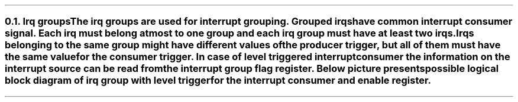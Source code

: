 .NH 2
.XN Irq groups
.LP
The irq groups are used for interrupt grouping.
Grouped irqs have common interrupt consumer signal.
Each irq must belong at most to one group and each irq group must have at least two irqs.
Irqs belonging to the same group might have different values of the producer trigger, but all of them must have the same value for the consumer trigger.
In case of level triggered interrupt consumer the information on the interrupt source can be read from the interrupt group flag register.
Below picture presents possible logical block diagram of irq group with level trigger for the interrupt consumer and enable register.
.PS
copy "pic/grid"
copy "pic/irq"

scale = 2.54

h = 0.6
w = 1


IRQ0: box "IRQ0"  ht h  wid w  at (x0, y0)
IRQ1: box "IRQ1"  ht h  wid w  at (x0, ym15)
IRQ2: box "IRQ2"  ht h  wid w  at (x0, ym30)

AND0: and2(x30, y3)
AND1: and2(x30, ym12)

OR3: or3(x70, ym10)

IRQ_BLOCK: box "" ht h*13  wid w*6.5 at (x51, ym11)

ENABLE_REG: box "Enable Register"  ht h  wid w*2.4  at (x50, ym45)
FLAG_REG:   box "Flag Register"    ht h  wid w*2.4  at (x50, y15)

LVL0: level(x7, y3)
LVL0: level(x7, ym12)

EDGE0: edge(x8, ym29)
EDGE_DETECTOR0: box "Edge" "Detector"  ht h*1.6  wid w*1.6  at (x31, ym30)

# IRQ0 line
line -> from 1/2 of the way between IRQ0.ne and IRQ0.e to (x30, (y1+y2)/2)
line from (x36, y0) to (x43, y0); arrow up 1.2
dot(x43, y0)
line from(x43, y0) to (x60, y0); line to (x60, ym12); arrow right 1.1
line from (x57, ym42) to (x57, ym34); line to (x45, ym34); line to (x45, ym5); line to (x26, ym5); line to (x26, ym1 - 0.05); arrow to (x30, ym1 - 0.05)
line from 1/2 of the way between FLAG_REG.nw and FLAG_REG.w to (x21, y16 + 0.05); line down to(x21, ym1 - 0.05); arrow to (x5, ym1 - 0.05)

# IRQ1 line
line -> from 1/2 of the way between IRQ1.ne and IRQ1.e to (x30, (ym13+ym14)/2)
line from (x36, ym15) to (x50, ym15); arrow up 2.7
arrow from (x50, ym15) to (x71+0.07, ym15)
dot(x50, ym15)
line from ENABLE_REG.n to (x50, ym36); line to (x43, ym36); line to (x43, ym20); line to (x26, ym20); line to (x26, ym16 - 0.05); arrow to (x30, ym16 - 0.05)
line from 1/2 of the way between FLAG_REG.sw and FLAG_REG.w to (x23, y13 + 0.05); line down to(x23, ym16 - 0.05); arrow to (x5, ym16 - 0.05)

# IRQ2 lines
arrow from IRQ2.e to EDGE_DETECTOR0.w
line from (x39, ym30) to (x57, ym30); arrow up 4.2
line from (x43, ym42) to (x43, ym39); line left 1.2; arrow to EDGE_DETECTOR0.s
dot(x57, ym18)
arrow from (x57, ym18) right 1.4

# Extra text
"\f[CB]clear\fC = \f[CI]\"On Read\"\fR" at (xm25, y0)
"\f[CB]clear\fC = \f[CI]\"Explicit\"\fR" at (xm25, ym15)
"IRQ" at (x90, ym12)

arrow from (x80, ym15) to (x90, ym15)
"Generated IRQ Group Block" at (x61, y24)
"Clear" "On Read" at (x29, y21)
"Explicit" "Clear" at (x31, y9)
.PE

